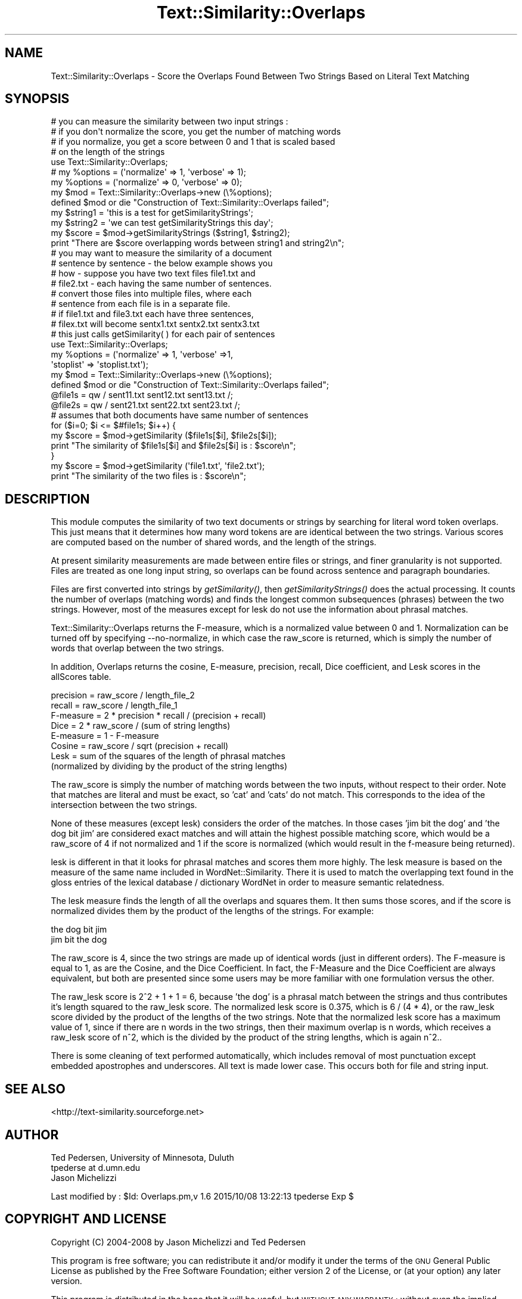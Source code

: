 .\" Automatically generated by Pod::Man 2.27 (Pod::Simple 3.28)
.\"
.\" Standard preamble:
.\" ========================================================================
.de Sp \" Vertical space (when we can't use .PP)
.if t .sp .5v
.if n .sp
..
.de Vb \" Begin verbatim text
.ft CW
.nf
.ne \\$1
..
.de Ve \" End verbatim text
.ft R
.fi
..
.\" Set up some character translations and predefined strings.  \*(-- will
.\" give an unbreakable dash, \*(PI will give pi, \*(L" will give a left
.\" double quote, and \*(R" will give a right double quote.  \*(C+ will
.\" give a nicer C++.  Capital omega is used to do unbreakable dashes and
.\" therefore won't be available.  \*(C` and \*(C' expand to `' in nroff,
.\" nothing in troff, for use with C<>.
.tr \(*W-
.ds C+ C\v'-.1v'\h'-1p'\s-2+\h'-1p'+\s0\v'.1v'\h'-1p'
.ie n \{\
.    ds -- \(*W-
.    ds PI pi
.    if (\n(.H=4u)&(1m=24u) .ds -- \(*W\h'-12u'\(*W\h'-12u'-\" diablo 10 pitch
.    if (\n(.H=4u)&(1m=20u) .ds -- \(*W\h'-12u'\(*W\h'-8u'-\"  diablo 12 pitch
.    ds L" ""
.    ds R" ""
.    ds C` ""
.    ds C' ""
'br\}
.el\{\
.    ds -- \|\(em\|
.    ds PI \(*p
.    ds L" ``
.    ds R" ''
.    ds C`
.    ds C'
'br\}
.\"
.\" Escape single quotes in literal strings from groff's Unicode transform.
.ie \n(.g .ds Aq \(aq
.el       .ds Aq '
.\"
.\" If the F register is turned on, we'll generate index entries on stderr for
.\" titles (.TH), headers (.SH), subsections (.SS), items (.Ip), and index
.\" entries marked with X<> in POD.  Of course, you'll have to process the
.\" output yourself in some meaningful fashion.
.\"
.\" Avoid warning from groff about undefined register 'F'.
.de IX
..
.nr rF 0
.if \n(.g .if rF .nr rF 1
.if (\n(rF:(\n(.g==0)) \{
.    if \nF \{
.        de IX
.        tm Index:\\$1\t\\n%\t"\\$2"
..
.        if !\nF==2 \{
.            nr % 0
.            nr F 2
.        \}
.    \}
.\}
.rr rF
.\"
.\" Accent mark definitions (@(#)ms.acc 1.5 88/02/08 SMI; from UCB 4.2).
.\" Fear.  Run.  Save yourself.  No user-serviceable parts.
.    \" fudge factors for nroff and troff
.if n \{\
.    ds #H 0
.    ds #V .8m
.    ds #F .3m
.    ds #[ \f1
.    ds #] \fP
.\}
.if t \{\
.    ds #H ((1u-(\\\\n(.fu%2u))*.13m)
.    ds #V .6m
.    ds #F 0
.    ds #[ \&
.    ds #] \&
.\}
.    \" simple accents for nroff and troff
.if n \{\
.    ds ' \&
.    ds ` \&
.    ds ^ \&
.    ds , \&
.    ds ~ ~
.    ds /
.\}
.if t \{\
.    ds ' \\k:\h'-(\\n(.wu*8/10-\*(#H)'\'\h"|\\n:u"
.    ds ` \\k:\h'-(\\n(.wu*8/10-\*(#H)'\`\h'|\\n:u'
.    ds ^ \\k:\h'-(\\n(.wu*10/11-\*(#H)'^\h'|\\n:u'
.    ds , \\k:\h'-(\\n(.wu*8/10)',\h'|\\n:u'
.    ds ~ \\k:\h'-(\\n(.wu-\*(#H-.1m)'~\h'|\\n:u'
.    ds / \\k:\h'-(\\n(.wu*8/10-\*(#H)'\z\(sl\h'|\\n:u'
.\}
.    \" troff and (daisy-wheel) nroff accents
.ds : \\k:\h'-(\\n(.wu*8/10-\*(#H+.1m+\*(#F)'\v'-\*(#V'\z.\h'.2m+\*(#F'.\h'|\\n:u'\v'\*(#V'
.ds 8 \h'\*(#H'\(*b\h'-\*(#H'
.ds o \\k:\h'-(\\n(.wu+\w'\(de'u-\*(#H)/2u'\v'-.3n'\*(#[\z\(de\v'.3n'\h'|\\n:u'\*(#]
.ds d- \h'\*(#H'\(pd\h'-\w'~'u'\v'-.25m'\f2\(hy\fP\v'.25m'\h'-\*(#H'
.ds D- D\\k:\h'-\w'D'u'\v'-.11m'\z\(hy\v'.11m'\h'|\\n:u'
.ds th \*(#[\v'.3m'\s+1I\s-1\v'-.3m'\h'-(\w'I'u*2/3)'\s-1o\s+1\*(#]
.ds Th \*(#[\s+2I\s-2\h'-\w'I'u*3/5'\v'-.3m'o\v'.3m'\*(#]
.ds ae a\h'-(\w'a'u*4/10)'e
.ds Ae A\h'-(\w'A'u*4/10)'E
.    \" corrections for vroff
.if v .ds ~ \\k:\h'-(\\n(.wu*9/10-\*(#H)'\s-2\u~\d\s+2\h'|\\n:u'
.if v .ds ^ \\k:\h'-(\\n(.wu*10/11-\*(#H)'\v'-.4m'^\v'.4m'\h'|\\n:u'
.    \" for low resolution devices (crt and lpr)
.if \n(.H>23 .if \n(.V>19 \
\{\
.    ds : e
.    ds 8 ss
.    ds o a
.    ds d- d\h'-1'\(ga
.    ds D- D\h'-1'\(hy
.    ds th \o'bp'
.    ds Th \o'LP'
.    ds ae ae
.    ds Ae AE
.\}
.rm #[ #] #H #V #F C
.\" ========================================================================
.\"
.IX Title "Text::Similarity::Overlaps 3"
.TH Text::Similarity::Overlaps 3 "2015-10-08" "perl v5.18.4" "User Contributed Perl Documentation"
.\" For nroff, turn off justification.  Always turn off hyphenation; it makes
.\" way too many mistakes in technical documents.
.if n .ad l
.nh
.SH "NAME"
Text::Similarity::Overlaps \- Score the Overlaps Found Between Two Strings Based on Literal Text Matching
.SH "SYNOPSIS"
.IX Header "SYNOPSIS"
.Vb 4
\&          # you can measure the similarity between two input strings : 
\&          # if you don\*(Aqt normalize the score, you get the number of matching words
\&          # if you normalize, you get a score between 0 and 1 that is scaled based
\&          # on the length of the strings
\&
\&          use Text::Similarity::Overlaps;
\& 
\&          # my %options = (\*(Aqnormalize\*(Aq => 1, \*(Aqverbose\*(Aq => 1);
\&          my %options = (\*(Aqnormalize\*(Aq => 0, \*(Aqverbose\*(Aq => 0);
\&          my $mod = Text::Similarity::Overlaps\->new (\e%options);
\&          defined $mod or die "Construction of Text::Similarity::Overlaps failed";
\&
\&          my $string1 = \*(Aqthis is a test for getSimilarityStrings\*(Aq;
\&          my $string2 = \*(Aqwe can test getSimilarityStrings this day\*(Aq;
\&
\&          my $score = $mod\->getSimilarityStrings ($string1, $string2);
\&          print "There are $score overlapping words between string1 and string2\en";
\&
\&          # you may want to measure the similarity of a document
\&          # sentence by sentence \- the below example shows you
\&          # how \- suppose you have two text files file1.txt and
\&          # file2.txt \- each having the same number of sentences.
\&          # convert those files into multiple files, where each
\&          # sentence from each file is in a separate file. 
\&
\&          # if file1.txt and file3.txt each have three sentences, 
\&          # filex.txt will become sentx1.txt sentx2.txt sentx3.txt
\&
\&          # this just calls getSimilarity( ) for each pair of sentences
\&
\&          use Text::Similarity::Overlaps;
\&          my %options = (\*(Aqnormalize\*(Aq => 1, \*(Aqverbose\*(Aq =>1, 
\&                                        \*(Aqstoplist\*(Aq => \*(Aqstoplist.txt\*(Aq);
\&          my $mod = Text::Similarity::Overlaps\->new (\e%options);
\&          defined $mod or die "Construction of Text::Similarity::Overlaps failed";
\&
\&          @file1s = qw / sent11.txt sent12.txt sent13.txt /;
\&          @file2s = qw / sent21.txt sent22.txt sent23.txt /;
\&
\&          # assumes that both documents have same number of sentences 
\&
\&          for ($i=0; $i <= $#file1s; $i++) {
\&                  my $score = $mod\->getSimilarity ($file1s[$i], $file2s[$i]);
\&                  print "The similarity of $file1s[$i] and $file2s[$i] is : $score\en";
\&          }
\&
\&          my $score = $mod\->getSimilarity (\*(Aqfile1.txt\*(Aq, \*(Aqfile2.txt\*(Aq);
\&          print "The similarity of the two files is : $score\en";
.Ve
.SH "DESCRIPTION"
.IX Header "DESCRIPTION"
This module computes the similarity of two text documents or strings by 
searching for  literal word token overlaps. This just means that it 
determines how many word tokens are are identical between the two 
strings. Various scores are computed based on the number of shared 
words, and the length of the strings.
.PP
At present similarity measurements are made between entire files or  
strings, and  finer granularity is not supported. Files are treated as 
one long input string, so overlaps can be found across sentence and 
paragraph boundaries.
.PP
Files are first converted into strings by \fIgetSimilarity()\fR, then 
\&\fIgetSimilarityStrings()\fR does the actual processing. It counts the number 
of overlaps (matching words) and finds the longest common subsequences 
(phrases) between the two strings. However, most of the measures except 
for lesk do not use the information about phrasal matches.
.PP
Text::Similarity::Overlaps returns the F\-measure, which is a normalized 
value between 0 and 1. Normalization can be turned off by specifying 
\&\-\-no\-normalize, in which case the raw_score is returned, which is simply 
the number of words that overlap between the two strings.
.PP
In addition, Overlaps returns the cosine, E\-measure, precision, recall, 
Dice coefficient, and Lesk scores in the allScores table.
.PP
.Vb 8
\&     precision = raw_score / length_file_2
\&     recall = raw_score / length_file_1
\&     F\-measure = 2 * precision * recall / (precision + recall)
\&     Dice = 2 * raw_score / (sum of string lengths)
\&     E\-measure = 1 \- F\-measure
\&     Cosine = raw_score / sqrt (precision + recall)
\&     Lesk = sum of the squares of the length of phrasal matches  
\&         (normalized by dividing by the product of the string lengths)
.Ve
.PP
The raw_score is simply the number of matching words between the two
inputs, without respect to their order. Note that matches are literal 
and must be exact, so 'cat' and 'cats' do not match. This corresponds to 
the idea of the intersection between the two strings.
.PP
None of these measures (except lesk) considers the order of the matches. 
In those cases 'jim bit the dog' and 'the dog bit jim' are considered 
exact matches and will attain the highest possible matching score, 
which would be a raw_score of 4 if not normalized and 1 if the score is 
normalized (which would result in the f\-measure being returned).
.PP
lesk is different in that it looks for phrasal matches and scores them 
more highly. The lesk measure is based on the measure of the same name 
included in WordNet::Similarity. There it is used to match the 
overlapping text found in the gloss entries of the lexical database / 
dictionary WordNet in order to measure semantic relatedness.
.PP
The lesk measure finds the length of all the overlaps and squares them. 
It then sums those scores, and if the score is normalized divides them 
by the product of the lengths of the strings. For example:
.PP
.Vb 2
\&        the dog bit jim
\&        jim bit the dog
.Ve
.PP
The raw_score is 4, since the two strings are made up of identical 
words (just in different orders). The F\-measure is equal to 1, as are 
the Cosine, and the Dice Coefficient. In fact, the F\-Measure and the 
Dice Coefficient are always equivalent, but both are presented since 
some users may be more familiar with one formulation versus the other.
.PP
The raw_lesk score is 2^2 + 1 + 1 = 6, because 'the dog' is a phrasal 
match between the strings and thus contributes it's length squared to 
the raw_lesk score. The normalized lesk score is 0.375, which is 6 / 
(4 * 4), or the raw_lesk score divided by the product of the lengths of 
the two strings. Note that the normalized lesk score has a maximum value 
of 1, since if there are n words in the two strings, then their maximum 
overlap is n words, which receives a raw_lesk score of n^2, which is 
the divided by the product of the string lengths, which is again n^2..
.PP
There is some cleaning of text performed automatically, which includes
removal of most punctuation except embedded apostrophes and
underscores. All text is made lower case. This occurs both for file and
string input.
.SH "SEE ALSO"
.IX Header "SEE ALSO"
<http://text\-similarity.sourceforge.net>
.SH "AUTHOR"
.IX Header "AUTHOR"
.Vb 2
\& Ted Pedersen, University of Minnesota, Duluth
\& tpederse at d.umn.edu
\&
\& Jason Michelizzi
.Ve
.PP
Last modified by : 
\&\f(CW$Id:\fR Overlaps.pm,v 1.6 2015/10/08 13:22:13 tpederse Exp $
.SH "COPYRIGHT AND LICENSE"
.IX Header "COPYRIGHT AND LICENSE"
Copyright (C) 2004\-2008 by Jason Michelizzi and Ted Pedersen
.PP
This program is free software; you can redistribute it and/or modify
it under the terms of the \s-1GNU\s0 General Public License as published by
the Free Software Foundation; either version 2 of the License, or
(at your option) any later version.
.PP
This program is distributed in the hope that it will be useful,
but \s-1WITHOUT ANY WARRANTY\s0; without even the implied warranty of
\&\s-1MERCHANTABILITY\s0 or \s-1FITNESS FOR A PARTICULAR PURPOSE. \s0 See the
\&\s-1GNU\s0 General Public License for more details.
.PP
You should have received a copy of the \s-1GNU\s0 General Public License
along with this program; if not, write to the Free Software
Foundation, Inc., 59 Temple Place, Suite 330, Boston, \s-1MA  02111\-1307  USA\s0
